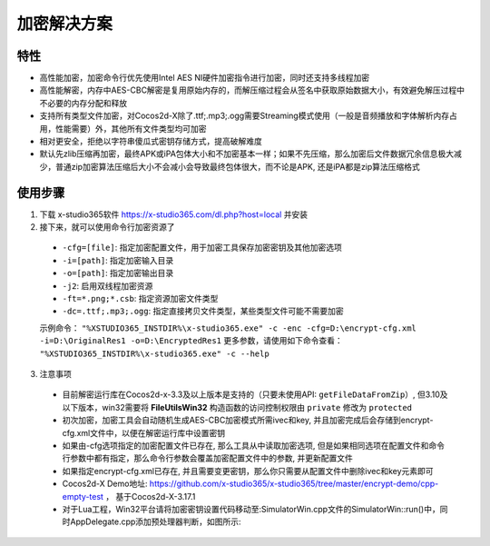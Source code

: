 加密解决方案
===============

-------
特性
-------

* 高性能加密，加密命令行优先使用Intel AES NI硬件加密指令进行加密，同时还支持多线程加密
* 高性能解密，内存中AES-CBC解密是复用原始内存的，而解压缩过程会从签名中获取原始数据大小，有效避免解压过程中不必要的内存分配和释放
* 支持所有类型文件加密，对Cocos2d-X除了.ttf;.mp3;.ogg需要Streaming模式使用（一般是音频播放和字体解析内存占用，性能需要）外，其他所有文件类型均可加密
* 相对更安全，拒绝以字符串傻瓜式密钥存储方式，提高破解难度
* 默认先zlib压缩再加密，最终APK或iPA包体大小和不加密基本一样；如果不先压缩，那么加密后文件数据冗余信息极大减少，普通zip加密算法压缩后大小不会减小会导致最终包体很大，而不论是APK, 还是iPA都是zip算法压缩格式

---------
使用步骤
---------
1. 下载 x-studio365软件 https://x-studio365.com/dl.php?host=local 并安装
#. 接下来，就可以使用命令行加密资源了

 * ``-cfg=[file]``: 指定加密配置文件，用于加密工具保存加密密钥及其他加密选项
 * ``-i=[path]``: 指定加密输入目录
 * ``-o=[path]``: 指定加密输出目录
 * ``-j2``:                  启用双线程加密资源
 * ``-ft=*.png;*.csb``:      指定资源加密文件类型

 * ``-dc=.ttf;.mp3;.ogg``:   指定直接拷贝文件类型，某些类型文件可能不需要加密

 示例命令： ``"%XSTUDIO365_INSTDIR%\x-studio365.exe" -c -enc -cfg=D:\encrypt-cfg.xml -i=D:\OriginalRes1 -o=D:\EncryptedRes1``
 更多参数，请使用如下命令查看： ``"%XSTUDIO365_INSTDIR%\x-studio365.exe" -c --help``

3. 注意事项
 * 目前解密运行库在Cocos2d-x-3.3及以上版本是支持的（只要未使用API: ``getFileDataFromZip``）, 但3.10及以下版本，win32需要将 **FileUtilsWin32** 构造函数的访问控制权限由 ``private`` 修改为 ``protected`` 
 * 初次加密，加密工具会自动随机生成AES-CBC加密模式所需ivec和key, 并且加密完成后会存储到encrypt-cfg.xml文件中，以便在解密运行库中设置密钥
 * 如果由-cfg选项指定的加密配置文件已存在, 那么工具从中读取加密选项, 但是如果相同选项在配置文件和命令行参数中都有指定，那么命令行参数会覆盖加密配置文件中的参数, 并更新配置文件
 * 如果指定encrypt-cfg.xml已存在, 并且需要变更密钥，那么你只需要从配置文件中删除ivec和key元素即可
 * Cocos2d-X Demo地址: https://github.com/x-studio365/x-studio365/tree/master/encrypt-demo/cpp-empty-test ， 基于Cocos2d-X-3.17.1
 * 对于Lua工程，Win32平台请将加密密钥设置代码移动至:SimulatorWin.cpp文件的SimulatorWin::run()中，同时AppDelegate.cpp添加预处理器判断，如图所示:

  |figure_1|

  |figure_1|

.. |figure_1| image:: ../img/c4s1_01a.png
.. |figure_2| image:: ../img/c4s1_01b.png
